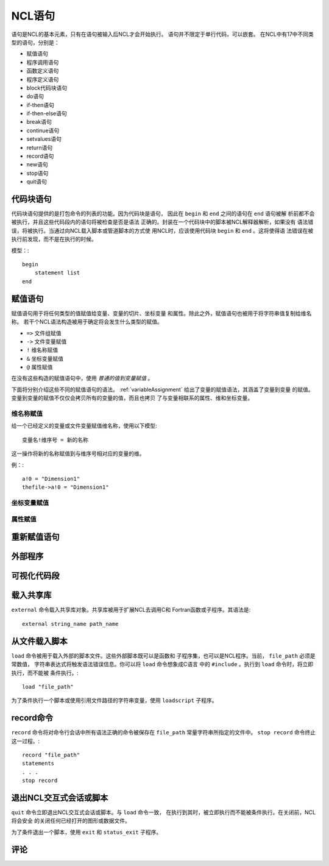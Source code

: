 NCL语句
===========

语句是NCL的基本元素，只有在语句被输入后NCL才会开始执行。
语句并不限定于单行代码，可以嵌套。
在NCL中有17中不同类型的语句，分别是：

- 赋值语句
- 程序调用语句
- 函数定义语句
- 程序定义语句
- block代码块语句
- do语句
- if-then语句
- if-then-else语句
- break语句
- continue语句
- setvalues语句
- return语句
- record语句
- new语句
- stop语句
- quit语句

代码块语句
-----------------
代码块语句提供的是打包命令的列表的功能。因为代码块是语句，
因此在 ``begin`` 和 ``end`` 之间的语句在 ``end`` 语句被解
析前都不会被执行，并且这些代码段内的语句将被检查是否是语法
正确的。封装在一个代码块中的脚本被NCL解释器解析，如果没有
语法错误，将被执行。当通过向NCL载入脚本或管道脚本的方式使
用NCL时，应该使用代码块 ``begin`` 和 ``end`` 。这将使得语
法错误在被执行前发现，而不是在执行的时候。

模型：::

    begin
        statement list
    end

赋值语句
-----------
赋值语句用于将任何类型的值赋值给变量、变量的切片、坐标变量
和属性。除此之外，赋值语句也被用于将字符串值复制给维名称。
若干个NCL语法构造被用于确定将会发生什么类型的赋值。

- ``=>`` 文件组赋值
- ``->`` 文件变量赋值
- ``!`` 维名称赋值
- ``&`` 坐标变量赋值
- ``@`` 属性赋值

在没有这些构造的赋值语句中，使用 *普通的值到变量赋值* 。

下面将分别介绍这些不同的赋值语句的语法。
:ref:`variableAssignment` 给出了变量的赋值语法，其涵盖了变量到变量
的赋值。变量到变量的赋值不仅仅会拷贝所有的变量的值，而且也拷贝
了与变量相联系的属性、维和坐标变量。

维名称赋值
^^^^^^^^^^^^^^
给一个已经定义的变量或文件变量赋值维名称，使用以下模型::

    变量名!维序号 = 新的名称

这一操作将新的名称赋值到与维序号相对应的变量的维。

例：::

    a!0 = "Dimension1"
    thefile->a!0 = "Dimension1"

坐标变量赋值
^^^^^^^^^^^^^


属性赋值
^^^^^^^^^^^^^^

重新赋值语句
--------------

外部程序
--------------

可视化代码段
--------------

载入共享库
--------------
``external`` 命令载入共享库对象。共享库被用于扩展NCL去调用C和
Fortran函数或子程序。其语法是::

    external string_name path_name



从文件载入脚本
---------------
``load`` 命令被用于载入外部的脚本文件。这些外部脚本既可以是函数和
子程序集，也可以是NCL程序。当前， ``file_path``  必须是常数值，
字符串表达式将触发语法错误信息。你可以将 ``load`` 命令想象成C语言
中的 ``#include`` 。执行到 ``load`` 命令时，将立即执行，而不能被
条件执行。::

    load "file_path"

为了条件执行一个脚本或使用引用文件路径的字符串变量，使用
``loadscript`` 子程序。
    


record命令
---------------
``record`` 命令将对命令行会话中所有语法正确的命令被保存在
``file_path``  常量字符串所指定的文件中。 ``stop record`` 
命令终止这一过程。::

    record "file_path"
    statements
    . . .
    stop record


退出NCL交互式会话或脚本
------------------------
``quit`` 命令立即退出NCL交互式会话或脚本。与 ``load`` 命令一致，
在执行到其时，被立即执行而不能被条件执行。在关闭前，NCL将会安全
的关闭任何已经打开的图形或数据文件。

为了条件退出一个脚本，使用 ``exit`` 和 ``status_exit`` 子程序。


评论
----------

.. disqus::
    :disqus_identifier: first_map